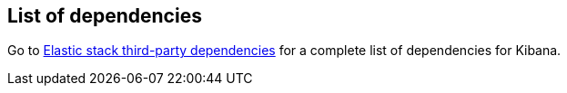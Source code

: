 [[dependencies-versions]]
== List of dependencies

Go to https://artifacts.elastic.co/reports/dependencies/dependencies-current.html[Elastic stack third-party dependencies] for a complete list of dependencies for Kibana. 